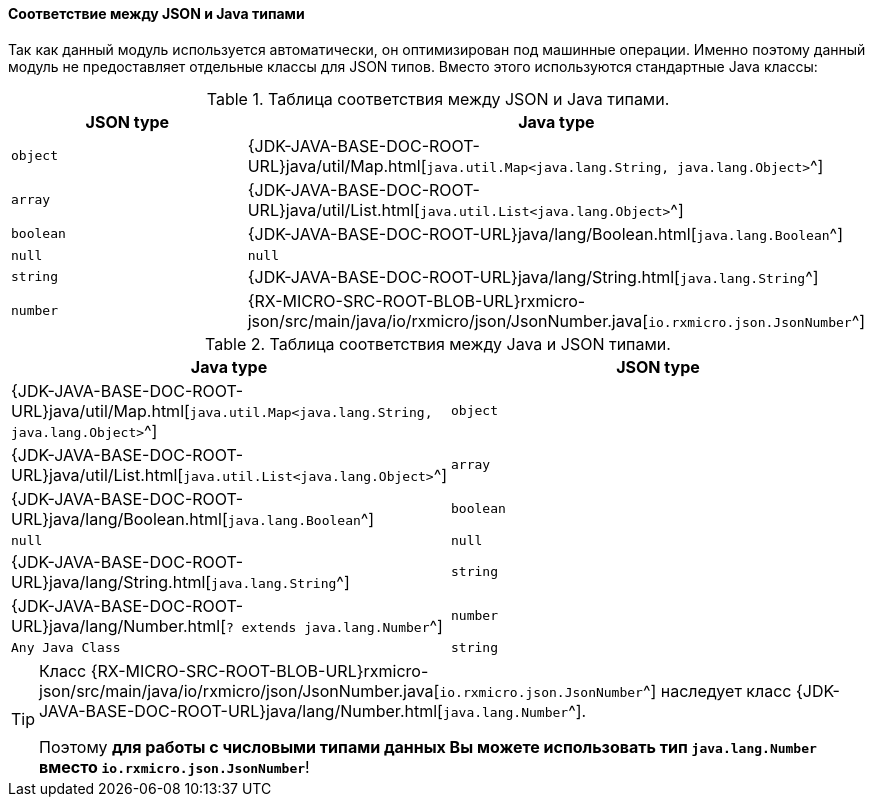 [[core-json-type-mapping]]
==== Соответствие между JSON и Java типами

Так как данный модуль используется автоматически, он оптимизирован под машинные операции.
Именно поэтому данный модуль не предоставляет отдельные классы для JSON типов.
Вместо этого используются стандартные Java классы:

.Таблица соответствия между JSON и Java типами.
|===
|*JSON type*|*Java type*

|`object`
|{JDK-JAVA-BASE-DOC-ROOT-URL}java/util/Map.html[`java.util.Map<java.lang.String, java.lang.Object>`^]

|`array`
|{JDK-JAVA-BASE-DOC-ROOT-URL}java/util/List.html[`java.util.List<java.lang.Object>`^]

|`boolean`
|{JDK-JAVA-BASE-DOC-ROOT-URL}java/lang/Boolean.html[`java.lang.Boolean`^]

|`null`
|`null`

|`string`
|{JDK-JAVA-BASE-DOC-ROOT-URL}java/lang/String.html[`java.lang.String`^]

|`number`
|{RX-MICRO-SRC-ROOT-BLOB-URL}rxmicro-json/src/main/java/io/rxmicro/json/JsonNumber.java[`io.rxmicro.json.JsonNumber`^]
|===

.Таблица соответствия между Java и JSON типами.
|===
|*Java type*|*JSON type*

|{JDK-JAVA-BASE-DOC-ROOT-URL}java/util/Map.html[`java.util.Map<java.lang.String, java.lang.Object>`^]
|`object`

|{JDK-JAVA-BASE-DOC-ROOT-URL}java/util/List.html[`java.util.List<java.lang.Object>`^]
|`array`

|{JDK-JAVA-BASE-DOC-ROOT-URL}java/lang/Boolean.html[`java.lang.Boolean`^]
|`boolean`

|`null`
|`null`

|{JDK-JAVA-BASE-DOC-ROOT-URL}java/lang/String.html[`java.lang.String`^]
|`string`

|{JDK-JAVA-BASE-DOC-ROOT-URL}java/lang/Number.html[`? extends java.lang.Number`^]
|`number`

|`Any Java Class`
|`string`
|===

[TIP]
====
Класс {RX-MICRO-SRC-ROOT-BLOB-URL}rxmicro-json/src/main/java/io/rxmicro/json/JsonNumber.java[`io.rxmicro.json.JsonNumber`^]
наследует класс {JDK-JAVA-BASE-DOC-ROOT-URL}java/lang/Number.html[`java.lang.Number`^].

Поэтому *для работы с числовыми типами данных Вы можете использовать тип `java.lang.Number` вместо `io.rxmicro.json.JsonNumber`*!
====
